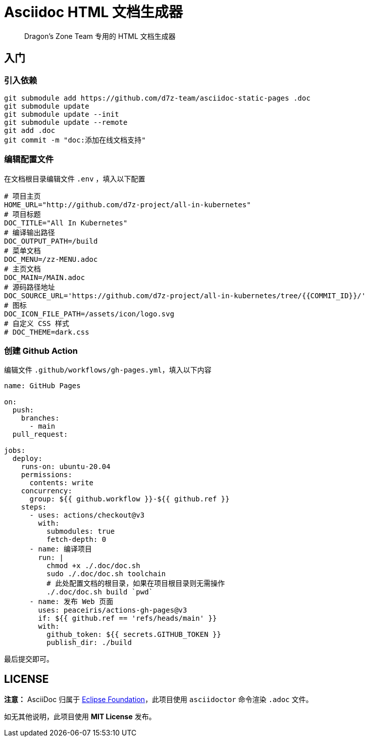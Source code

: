 = Asciidoc HTML 文档生成器

> Dragon's Zone Team 专用的 HTML 文档生成器

== 入门

=== 引入依赖

[source%linenums,bash]
----
git submodule add https://github.com/d7z-team/asciidoc-static-pages .doc
git submodule update
git submodule update --init
git submodule update --remote
git add .doc
git commit -m "doc:添加在线文档支持"
----

=== 编辑配置文件

在文档根目录编辑文件 `.env` ，填入以下配置

[source%linenums,bash]
----
# 项目主页
HOME_URL="http://github.com/d7z-project/all-in-kubernetes"
# 项目标题
DOC_TITLE="All In Kubernetes"
# 编译输出路径
DOC_OUTPUT_PATH=/build
# 菜单文档
DOC_MENU=/zz-MENU.adoc
# 主页文档
DOC_MAIN=/MAIN.adoc
# 源码路径地址
DOC_SOURCE_URL='https://github.com/d7z-project/all-in-kubernetes/tree/{{COMMIT_ID}}/'
# 图标
DOC_ICON_FILE_PATH=/assets/icon/logo.svg
# 自定义 CSS 样式
# DOC_THEME=dark.css

----

=== 创建 Github Action

编辑文件 `.github/workflows/gh-pages.yml`，填入以下内容

[source%linenums,yaml]
----
name: GitHub Pages

on:
  push:
    branches:
      - main
  pull_request:

jobs:
  deploy:
    runs-on: ubuntu-20.04
    permissions:
      contents: write
    concurrency:
      group: ${{ github.workflow }}-${{ github.ref }}
    steps:
      - uses: actions/checkout@v3
        with:
          submodules: true
          fetch-depth: 0
      - name: 编译项目
        run: |
          chmod +x ./.doc/doc.sh
          sudo ./.doc/doc.sh toolchain
          # 此处配置文档的根目录，如果在项目根目录则无需操作
          ./.doc/doc.sh build `pwd`
      - name: 发布 Web 页面
        uses: peaceiris/actions-gh-pages@v3
        if: ${{ github.ref == 'refs/heads/main' }}
        with:
          github_token: ${{ secrets.GITHUB_TOKEN }}
          publish_dir: ./build
----

最后提交即可。

== LICENSE

*注意：* AsciiDoc 归属于 link:https://www.eclipse.org/org/[Eclipse Foundation]，此项目使用 `asciidoctor` 命令渲染 `.adoc` 文件。

如无其他说明，此项目使用 *MIT License* 发布。
